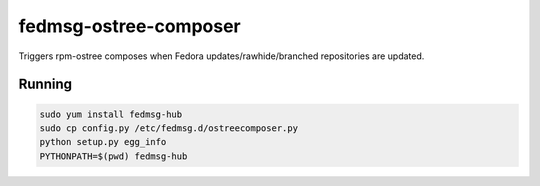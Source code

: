 fedmsg-ostree-composer
======================

Triggers rpm-ostree composes when Fedora updates/rawhide/branched
repositories are updated.

Running
-------

.. code-block:: bash

   sudo yum install fedmsg-hub
   sudo cp config.py /etc/fedmsg.d/ostreecomposer.py
   python setup.py egg_info
   PYTHONPATH=$(pwd) fedmsg-hub
